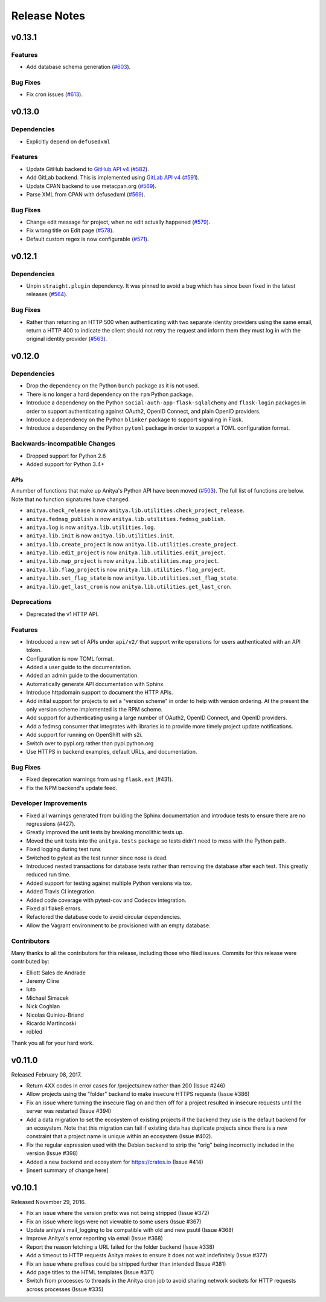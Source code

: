 =============
Release Notes
=============

.. towncrier release notes start

v0.13.1
=======

Features
--------

* Add database schema generation (`#603
  <https://github.com/release-monitoring/anitya/pull/603>`_).

Bug Fixes
---------

* Fix cron issues (`#613
  <https://github.com/release-monitoring/anitya/pull/613>`_).

v0.13.0
=======

Dependencies
------------

* Explicitly depend on ``defusedxml``

Features
--------

* Update GitHub backend to `GitHub API v4
  <https://developer.github.com/v4/>`_ (`#582
  <https://github.com/release-monitoring/anitya/pull/582>`_).

* Add GitLab backend. This is implemented using `GitLab API v4
  <https://docs.gitlab.com/ee/api/README.html>`_ (`#591
  <https://github.com/release-monitoring/anitya/pull/591>`_).

* Update CPAN backend to use metacpan.org (`#569
  <https://github.com/release-monitoring/anitya/pull/569>`_).

* Parse XML from CPAN with defusedxml (`#569
  <https://github.com/release-monitoring/anitya/pull/569>`_).

Bug Fixes
---------

* Change edit message for project, when no edit actually happened (`#579
  <https://github.com/release-monitoring/anitya/pull/579>`_).

* Fix wrong title on Edit page (`#578
  <https://github.com/release-monitoring/anitya/pull/578>`_).

* Default custom regex is now configurable (`#571
  <https://github.com/release-monitoring/anitya/pull/571>`_).

v0.12.1
=======

Dependencies
------------

* Unpin ``straight.plugin`` dependency. It was pinned to avoid a bug which has
  since been fixed in the latest releases (`#564
  <https://github.com/release-monitoring/anitya/pull/564>`_).

Bug Fixes
---------

* Rather than returning an HTTP 500 when authenticating with two separate
  identity providers using the same email, return a HTTP 400 to indicate the
  client should not retry the request and inform them they must log in with
  the original identity provider (`#563
  <https://github.com/release-monitoring/anitya/pull/563>`_).


v0.12.0
=======

Dependencies
------------

* Drop the dependency on the Python ``bunch`` package as it is not used.

* There is no longer a hard dependency on the ``rpm`` Python package.

* Introduce a dependency on the Python ``social-auth-app-flask-sqlalchemy`` and
  ``flask-login`` packages in order to support authenticating against OAuth2,
  OpenID Connect, and plain OpenID providers.

* Introduce a dependency on the Python ``blinker`` package to support signaling
  in Flask.

* Introduce a dependency on the Python ``pytoml`` package in order to support
  a TOML configuration format.


Backwards-incompatible Changes
------------------------------

* Dropped support for Python 2.6

* Added support for Python 3.4+

APIs
^^^^

A number of functions that make up Anitya's Python API have been moved
(`#503 <https://github.com/release-monitoring/anitya/pull/503>`_). The full
list of functions are below. Note that no function signatures have changed.

* ``anitya.check_release`` is now ``anitya.lib.utilities.check_project_release``.

* ``anitya.fedmsg_publish`` is now ``anitya.lib.utilities.fedmsg_publish``.

* ``anitya.log`` is now ``anitya.lib.utilities.log``.

* ``anitya.lib.init`` is now ``anitya.lib.utilities.init``.

* ``anitya.lib.create_project`` is now ``anitya.lib.utilities.create_project``.

* ``anitya.lib.edit_project`` is now ``anitya.lib.utilities.edit_project``.

* ``anitya.lib.map_project`` is now ``anitya.lib.utilities.map_project``.

* ``anitya.lib.flag_project`` is now ``anitya.lib.utilities.flag_project``.

* ``anitya.lib.set_flag_state`` is now ``anitya.lib.utilities.set_flag_state``.

* ``anitya.lib.get_last_cron`` is now ``anitya.lib.utilities.get_last_cron``.


Deprecations
------------

* Deprecated the v1 HTTP API.


Features
--------

* Introduced a new set of APIs under ``api/v2/`` that support write operations
  for users authenticated with an API token.

* Configuration is now TOML format.

* Added a user guide to the documentation.

* Added an admin guide to the documentation.

* Automatically generate API documentation with Sphinx.

* Introduce httpdomain support to document the HTTP APIs.

* Add initial support for projects to set a "version scheme" in order to help
  with version ordering. At the present the only version scheme implemented is
  the RPM scheme.

* Add support for authenticating using a large number of OAuth2, OpenID Connect,
  and OpenID providers.

* Add a fedmsg consumer that integrates with libraries.io to provide more timely
  project update notifications.

* Add support for running on OpenShift with s2i.

* Switch over to pypi.org rather than pypi.python.org

* Use HTTPS in backend examples, default URLs, and documentation.


Bug Fixes
---------

* Fixed deprecation warnings from using ``flask.ext`` (#431).

* Fix the NPM backend's update feed.


Developer Improvements
----------------------

* Fixed all warnings generated from building the Sphinx documentation and
  introduce tests to ensure there are no regressions (#427).

* Greatly improved the unit tests by breaking monolithic tests up.

* Moved the unit tests into the ``anitya.tests`` package so tests didn't need
  to mess with the Python path.

* Fixed logging during test runs

* Switched to pytest as the test runner since nose is dead.

* Introduced nested transactions for database tests rather than removing the
  database after each test. This greatly reduced run time.

* Added support for testing against multiple Python versions via tox.

* Added Travis CI integration.

* Added code coverage with pytest-cov and Codecov integration.

* Fixed all flake8 errors.

* Refactored the database code to avoid circular dependencies.

* Allow the Vagrant environment to be provisioned with an empty database.


Contributors
------------

Many thanks to all the contributors for this release, including those who filed
issues. Commits for this release were contributed by:

* Elliott Sales de Andrade
* Jeremy Cline
* luto
* Michael Simacek
* Nick Coghlan
* Nicolas Quiniou-Briand
* Ricardo Martincoski
* robled

Thank you all for your hard work.


v0.11.0
=======

Released February 08, 2017.

* Return 4XX codes in error cases for /projects/new rather than 200 (Issue #246)

* Allow projects using the "folder" backend to make insecure HTTPS requests
  (Issue #386)

* Fix an issue where turning the insecure flag on and then off for a project
  resulted in insecure requests until the server was restarted (Issue #394)

* Add a data migration to set the ecosystem of existing projects if the backend
  they use is the default backend for an ecosystem. Note that this migration
  can fail if existing data has duplicate projects since there is a new
  constraint that a project name is unique within an ecosystem (Issue #402).

* Fix the regular expression used with the Debian backend to strip the "orig"
  being incorrectly included in the version (Issue #398)

* Added a new backend and ecosystem for https://crates.io (Issue #414)

* [insert summary of change here]


v0.10.1
=======

Released November 29, 2016.

* Fix an issue where the version prefix was not being stripped (Issue #372)

* Fix an issue where logs were not viewable to some users (Issue #367)

* Update anitya's mail_logging to be compatible with old and new psutil
  (Issue #368)

* Improve Anitya's error reporting via email (Issue #368)

* Report the reason fetching a URL failed for the folder backend (Issue #338)

* Add a timeout to HTTP requests Anitya makes to ensure it does not wait
  indefinitely (Issue #377)

* Fix an issue where prefixes could be stripped further than intended (Issue #381)

* Add page titles to the HTML templates (Issue #371)

* Switch from processes to threads in the Anitya cron job to avoid sharing
  network sockets for HTTP requests across processes (Issue #335)
